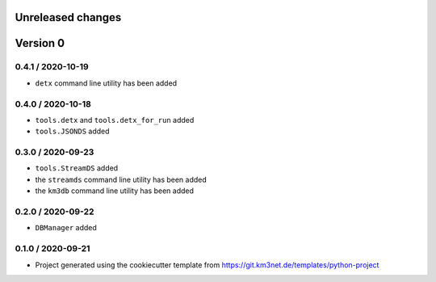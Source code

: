 Unreleased changes
------------------


Version 0
---------

0.4.1 / 2020-10-19
~~~~~~~~~~~~~~~~~~
* ``detx`` command line utility has been added

0.4.0 / 2020-10-18
~~~~~~~~~~~~~~~~~~
* ``tools.detx`` and ``tools.detx_for_run`` added
* ``tools.JSONDS`` added

0.3.0 / 2020-09-23
~~~~~~~~~~~~~~~~~~
* ``tools.StreamDS`` added
* the  ``streamds`` command line utility has been added
* the ``km3db`` command line utility has been added

0.2.0 / 2020-09-22
~~~~~~~~~~~~~~~~~~
* ``DBManager`` added

0.1.0 / 2020-09-21
~~~~~~~~~~~~~~~~~~
* Project generated using the cookiecutter template from
  https://git.km3net.de/templates/python-project
